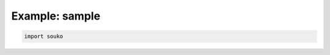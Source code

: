 
.. DO NOT EDIT.
.. THIS FILE WAS AUTOMATICALLY GENERATED BY SPHINX-GALLERY.
.. TO MAKE CHANGES, EDIT THE SOURCE PYTHON FILE:
.. "auto_examples/example_sample.py"
.. LINE NUMBERS ARE GIVEN BELOW.

.. only:: html

    .. note::
        :class: sphx-glr-download-link-note

        :ref:`Go to the end <sphx_glr_download_auto_examples_example_sample.py>`
        to download the full example code.

.. rst-class:: sphx-glr-example-title

.. _sphx_glr_auto_examples_example_sample.py:


Example: sample
========================================================

.. GENERATED FROM PYTHON SOURCE LINES 5-7







.. code-block:: Python


    import souko


.. rst-class:: sphx-glr-timing

   **Total running time of the script:** (0 minutes 0.012 seconds)


.. _sphx_glr_download_auto_examples_example_sample.py:

.. only:: html

  .. container:: sphx-glr-footer sphx-glr-footer-example

    .. container:: sphx-glr-download sphx-glr-download-jupyter

      :download:`Download Jupyter notebook: example_sample.ipynb <example_sample.ipynb>`

    .. container:: sphx-glr-download sphx-glr-download-python

      :download:`Download Python source code: example_sample.py <example_sample.py>`

    .. container:: sphx-glr-download sphx-glr-download-zip

      :download:`Download zipped: example_sample.zip <example_sample.zip>`


.. only:: html

 .. rst-class:: sphx-glr-signature

    `Gallery generated by Sphinx-Gallery <https://sphinx-gallery.github.io>`_
